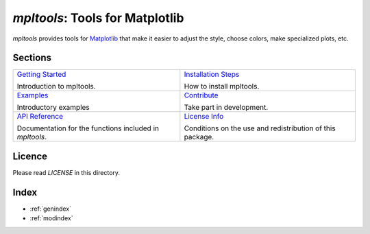 
================================
`mpltools`: Tools for Matplotlib
================================

`mpltools` provides tools for Matplotlib_ that make it easier to adjust the
style, choose colors, make specialized plots, etc.


Sections
========

.. list-table::
   :class: contentstable

   * - `Getting Started <getting_started.html>`_

       Introduction to mpltools.

     - `Installation Steps <install.html>`_

       How to install mpltools.

   * - `Examples <examples.html>`_

       Introductory examples

     - `Contribute <contribute.html>`_

       Take part in development.

   * - `API Reference <api/api.html>`_

       Documentation for the functions included in `mpltools`.

     - `License Info <license.html>`_

       Conditions on the use and redistribution of this package.


Licence
=======

Please read `LICENSE` in this directory.


.. _Matplotlib: http://matplotlib.sourceforge.net/


Index
=====

* :ref:`genindex`
* :ref:`modindex`


